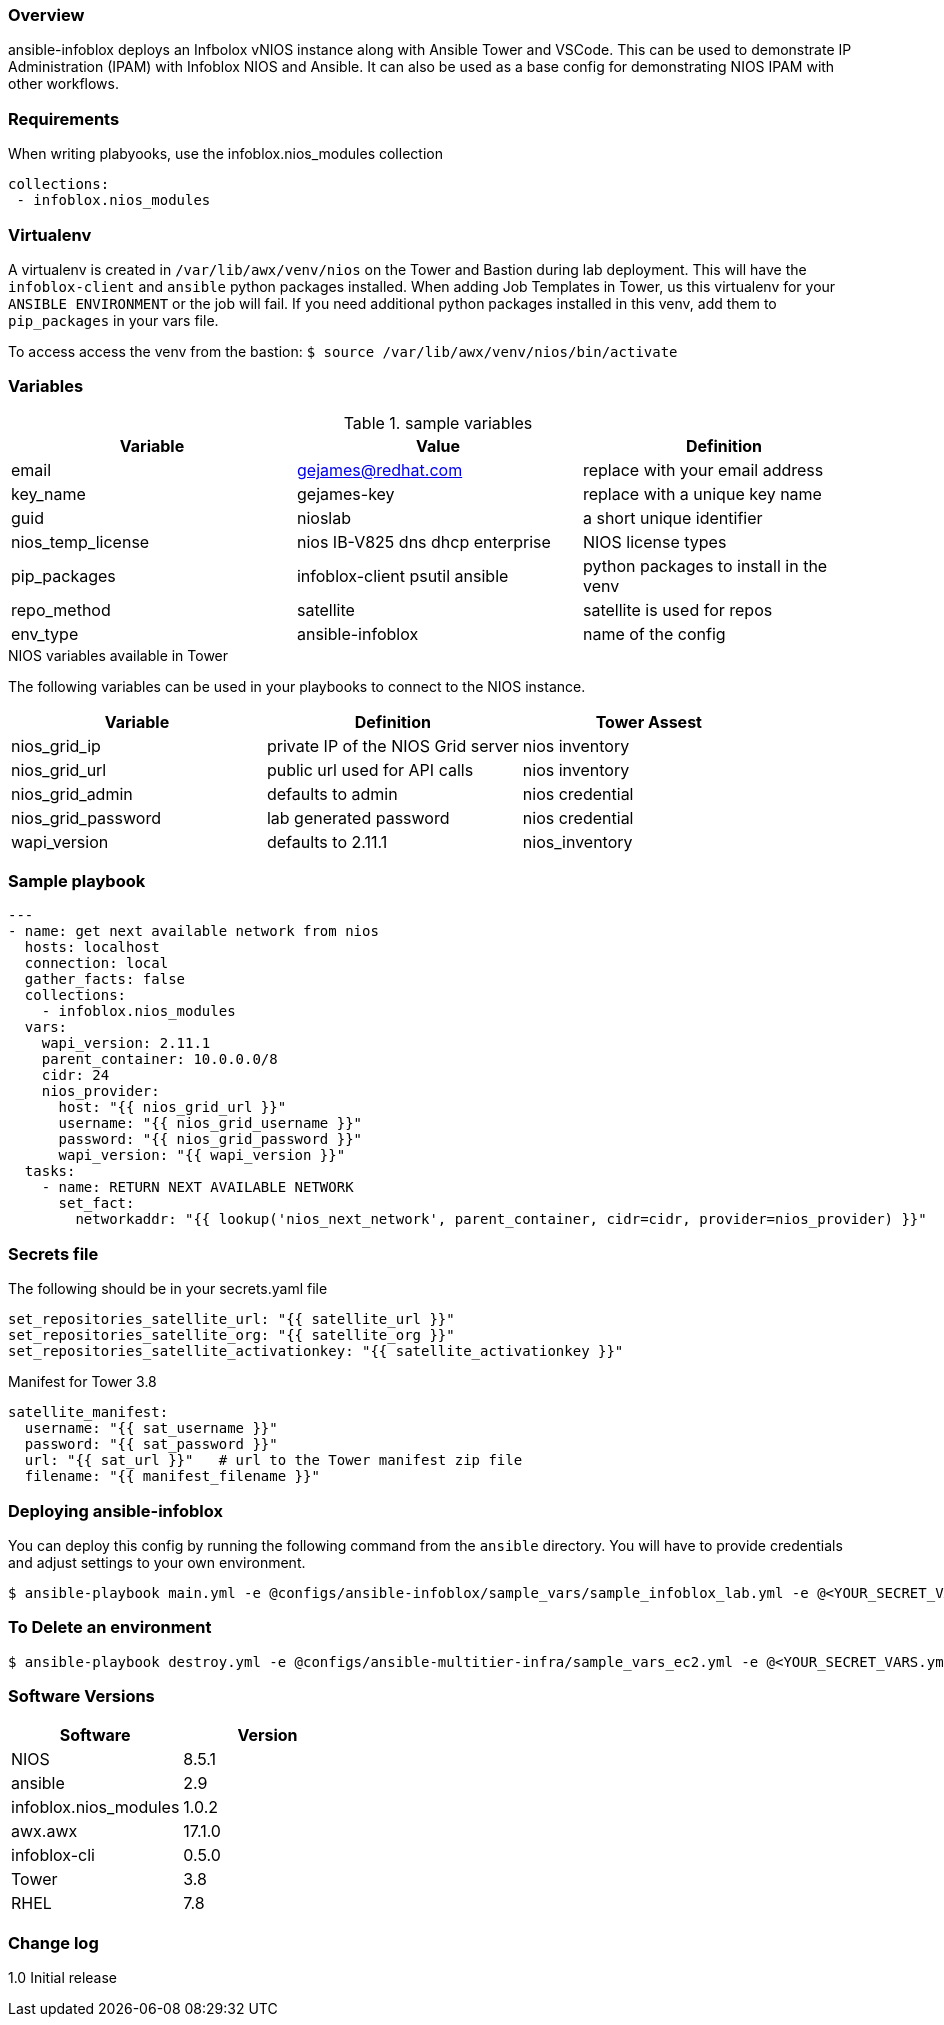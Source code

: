 === Overview

ansible-infoblox deploys an Infbolox vNIOS instance along with Ansible Tower and VSCode. This can be used to demonstrate IP Administration (IPAM) with Infoblox NIOS and Ansible.  It can also be used as a base config for demonstrating NIOS IPAM with other workflows.

=== Requirements

When writing plabyooks, use the infoblox.nios_modules collection


   collections:
    - infoblox.nios_modules


=== Virtualenv

A virtualenv is created in `/var/lib/awx/venv/nios` on the Tower and Bastion during lab deployment.  This will have the `infoblox-client` and `ansible` python packages installed.  When adding Job Templates in Tower, us this virtualenv for your `ANSIBLE ENVIRONMENT` or the job will fail. If you need additional python packages installed in this venv, add them to `pip_packages` in your vars file.

To access access the venv from the bastion: `$ source /var/lib/awx/venv/nios/bin/activate`

=== Variables

.sample variables
[options="header,footer"]
|=======================
|Variable | Value | Definition
|email    | gejames@redhat.com | replace with your email address
|key_name | gejames-key | replace with a unique key name
|guid     | nioslab     | a short unique identifier
|nios_temp_license  |nios IB-V825 dns dhcp enterprise     |NIOS license types
|pip_packages       |infoblox-client psutil ansible |python packages to install in the venv
|repo_method        |satellite         |satellite is used for repos
|env_type           |ansible-infoblox  |name of the config
|=======================

.NIOS variables available in Tower
The following variables can be used in your playbooks to connect to the NIOS instance.
[options="header,footer"]
|=======================
|Variable           |Definition   | Tower Assest
|nios_grid_ip       |private IP of the NIOS Grid server  | nios inventory
|nios_grid_url      |public url used for API calls | nios inventory
|nios_grid_admin    |defaults to admin | nios credential
|nios_grid_password |lab generated password  | nios credential
|wapi_version       | defaults to 2.11.1  | nios_inventory
|=======================

=== Sample playbook

[source,yaml]
---
- name: get next available network from nios
  hosts: localhost
  connection: local
  gather_facts: false
  collections:
    - infoblox.nios_modules
  vars:
    wapi_version: 2.11.1
    parent_container: 10.0.0.0/8
    cidr: 24
    nios_provider:
      host: "{{ nios_grid_url }}"
      username: "{{ nios_grid_username }}"
      password: "{{ nios_grid_password }}"
      wapi_version: "{{ wapi_version }}"
  tasks:
    - name: RETURN NEXT AVAILABLE NETWORK
      set_fact:
        networkaddr: "{{ lookup('nios_next_network', parent_container, cidr=cidr, provider=nios_provider) }}"


=== Secrets file

.The following should be in your secrets.yaml file

[source,yaml]
set_repositories_satellite_url: "{{ satellite_url }}"
set_repositories_satellite_org: "{{ satellite_org }}"
set_repositories_satellite_activationkey: "{{ satellite_activationkey }}"

.Manifest for Tower 3.8

[source,yaml]
satellite_manifest:
  username: "{{ sat_username }}"
  password: "{{ sat_password }}"
  url: "{{ sat_url }}"   # url to the Tower manifest zip file
  filename: "{{ manifest_filename }}"

=== Deploying ansible-infoblox

You can deploy this config by running the following command from the `ansible`
directory. You will have to provide credentials and adjust settings to your own
environment.

[source,bash]
$ ansible-playbook main.yml -e @configs/ansible-infoblox/sample_vars/sample_infoblox_lab.yml -e @<YOUR_SECRET_VARS.yml>

=== To Delete an environment

[source,bash]
$ ansible-playbook destroy.yml -e @configs/ansible-multitier-infra/sample_vars_ec2.yml -e @<YOUR_SECRET_VARS.yml>

=== Software Versions

[options="header,footer"]
|=======================
| Software | Version
| NIOS     | 8.5.1
| ansible  | 2.9
| infoblox.nios_modules | 1.0.2
| awx.awx  | 17.1.0
| infoblox-cli | 0.5.0
| Tower    | 3.8
| RHEL     | 7.8
|=======================


=== Change log

1.0 Initial release

